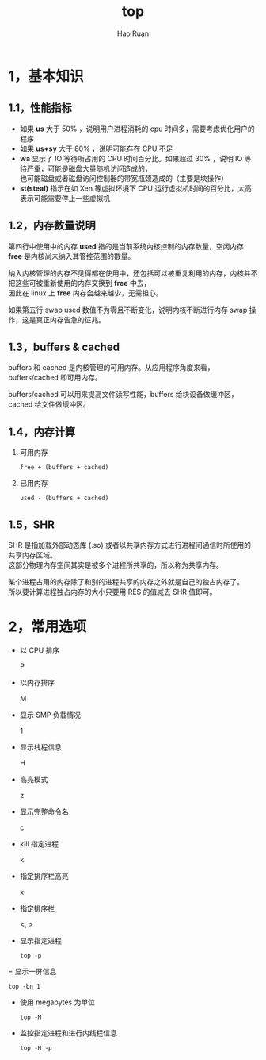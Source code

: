 #+TITLE:     top
#+AUTHOR:    Hao Ruan
#+EMAIL:     ruanhao1116@gmail.com
#+LANGUAGE:  en
#+LINK_HOME: http://www.github.com/ruanhao
#+HTML_HEAD: <link rel="stylesheet" type="text/css" href="../css/style.css" />
#+OPTIONS:   H:2 num:nil \n:nil @:t ::t |:t ^:{} _:{} *:t TeX:t LaTeX:t
#+STARTUP:   showall


* 1，基本知识

[[file:images/top.png]]

** 1.1，性能指标

- 如果 *us* 大于 50% ，说明用户进程消耗的 cpu 时间多，需要考虑优化用户的程序
- 如果 *us+sy* 大于 80% ，说明可能存在 CPU 不足
- *wa* 显示了 IO 等待所占用的 CPU 时间百分比。如果超过 30% ，说明 IO 等待严重，可能是磁盘大量随机访问造成的，\\
  也可能磁盘或者磁盘访问控制器的带宽瓶颈造成的（主要是块操作）
- *st(steal)* 指示在如 Xen 等虚拟环境下 CPU 运行虚拟机时间的百分比，太高表示可能需要停止一些虚拟机

** 1.2，内存数量说明

第四行中使用中的内存 *used* 指的是当前系统內核控制的内存数量，空闲内存 *free* 是内核尚未纳入其管控范围的數量。

纳入内核管理的内存不见得都在使用中，还包括可以被重复利用的内存，内核并不把这些可被重新使用的内存交换到 *free* 中去，\\
因此在 linux 上 *free* 内存会越来越少，无需担心。

如果第五行 swap used 数值不为零且不断变化，说明内核不断进行内存 swap 操作，这是真正内存告急的征兆。

** 1.3，buffers & cached

buffers 和 cached 是内核管理的可用内存。从应用程序角度来看，buffers/cached 即可用内存。

buffers/cached 可以用来提高文件读写性能，buffers 给块设备做缓冲区，cached 给文件做缓冲区。

** 1.4，内存计算

1. 可用内存

   =free + (buffers + cached)=

2. 已用内存

   =used - (buffers + cached)=

** 1.5，SHR

SHR 是指加载外部动态库 (.so) 或者以共享内存方式进行进程间通信时所使用的共享内存区域。\\
这部分物理内存空间其实是被多个进程所共享的，所以称为共享内存。

某个进程占用的内存除了和别的进程共享的内存之外就是自己的独占内存了。\\
所以要计算进程独占内存的大小只要用 RES 的值减去 SHR 值即可。

* 2，常用选项

- 以 CPU 排序

  P

- 以内存排序

  M

- 显示 SMP 负载情况

  1

- 显示线程信息

  H

- 高亮模式

  z

- 显示完整命令名

  c

- kill 指定进程

  k

- 指定排序栏高亮

  x

- 指定排序栏

  <, >

- 显示指定进程

  =top -p=

= 显示一屏信息

  =top -bn 1=

- 使用 megabytes 为单位

  =top -M=

- 监控指定进程和进行内线程信息

  =top -H -p=
